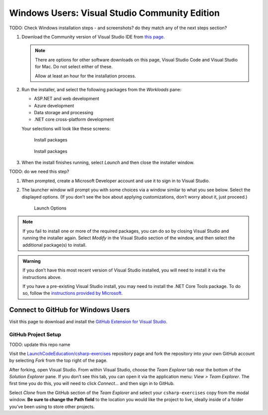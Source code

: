 Windows Users: Visual Studio Community Edition
==============================================

TODO: Check Windows installation steps - and screenshots? do they match any of the next steps section?

#. Download the Community version of Visual Studio IDE from `this page <https://visualstudio.microsoft.com/downloads/?utm_medium=microsoft&utm_source=docs.microsoft.com&utm_campaign=button+cta&utm_content=download+vs2019>`__.

   .. admonition:: Note

      There are options for other software downloads on this page, Visual Studio Code and Visual Studio for Mac.
      Do not select either of these.

      Allow at least an hour for the installation process.

#. Run the installer, and select the following packages from the *Workloads* pane: 

   - ASP.NET and web development 
   - Azure development 
   - Data storage and processing 
   - .NET core cross-platform development

   Your selections will look like these screens:

   .. figure:: figures/vs-packages.png
      :alt: Install packages

      Install packages

   .. figure:: figures/vs-packages-2.png
      :alt: Install packages

      Install packages

#. When the install finishes running, select *Launch* and then close the installer window.

TODO: do we need this step?

#. When prompted, create a Microsoft Developer account and use it to sign in to Visual Studio.

#. The launcher window will prompt you with some choices via a window
   similar to what you see below. Select the displayed options. (If you
   don’t see the box about applying customizations, don’t worry about it,
   just proceed.)

   .. figure:: figures/launch-options.png
      :scale: 40%
      :alt: Launch Options

      Launch Options

.. admonition:: Note

   If you fail to install one or more of the required packages, you can do
   so by closing Visual Studio and running the installer again. Select
   *Modify* in the Visual Studio section of the window, and then
   select the additional package(s) to install.

.. admonition:: Warning

   If you don’t have this most recent version of Visual Studio
   installed, you will need to install it via the instructions above.

   If you have a pre-existing Visual Studio install, you may need to
   install the .NET Core Tools package. To do so, follow the `instructions
   provided by
   Microsoft <https://www.microsoft.com/net/core#windowsvs2017>`__.


Connect to GitHub for Windows Users
^^^^^^^^^^^^^^^^^^^^^^^^^^^^^^^^^^^

Visit this page to download and install the `GitHub Extension for Visual
Studio <https://visualstudio.github.com/>`__.

GitHub Project Setup
~~~~~~~~~~~~~~~~~~~~
TODO: update this repo name

Visit the
`LaunchCodeEducation/csharp-exercises <https://github.com/LaunchCodeEducation/csharp-exercises>`__
repository page and fork the repository into your own GitHub account by
selecting *Fork* from the top right of the page.

After forking, open Visual Studio. From within Visual Studio, choose the
*Team Explorer* tab near the bottom of the *Solution Explorer* pane. If
you don’t see this tab, you can open it via the application menu: *View
> Team Explorer*. The first time you do this, you will need to click
*Connect…* and then sign in to GitHub.

Select *Clone* from the GitHub section of the *Team Explorer* and select
your ``csharp-exercises`` copy from the modal window. **Be sure to
change the Path field** to the location you would like the project to
live, ideally inside of a folder you’ve been using to store other
projects.


